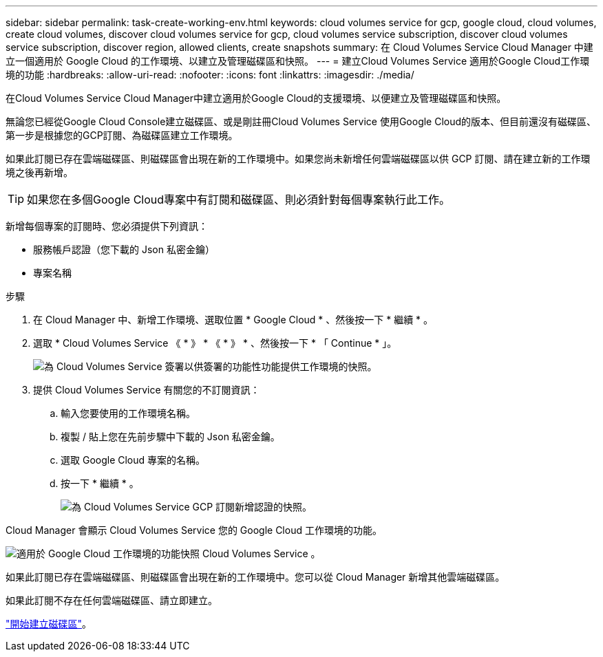 ---
sidebar: sidebar 
permalink: task-create-working-env.html 
keywords: cloud volumes service for gcp, google cloud, cloud volumes, create cloud volumes, discover cloud volumes service for gcp, cloud volumes service subscription, discover cloud volumes service subscription, discover region, allowed clients, create snapshots 
summary: 在 Cloud Volumes Service Cloud Manager 中建立一個適用於 Google Cloud 的工作環境、以建立及管理磁碟區和快照。 
---
= 建立Cloud Volumes Service 適用於Google Cloud工作環境的功能
:hardbreaks:
:allow-uri-read: 
:nofooter: 
:icons: font
:linkattrs: 
:imagesdir: ./media/


[role="lead"]
在Cloud Volumes Service Cloud Manager中建立適用於Google Cloud的支援環境、以便建立及管理磁碟區和快照。

無論您已經從Google Cloud Console建立磁碟區、或是剛註冊Cloud Volumes Service 使用Google Cloud的版本、但目前還沒有磁碟區、第一步是根據您的GCP訂閱、為磁碟區建立工作環境。

如果此訂閱已存在雲端磁碟區、則磁碟區會出現在新的工作環境中。如果您尚未新增任何雲端磁碟區以供 GCP 訂閱、請在建立新的工作環境之後再新增。


TIP: 如果您在多個Google Cloud專案中有訂閱和磁碟區、則必須針對每個專案執行此工作。

新增每個專案的訂閱時、您必須提供下列資訊：

* 服務帳戶認證（您下載的 Json 私密金鑰）
* 專案名稱


.步驟
. 在 Cloud Manager 中、新增工作環境、選取位置 * Google Cloud * 、然後按一下 * 繼續 * 。
. 選取 * Cloud Volumes Service 《 * 》 * 《 * 》 * 、然後按一下 * 「 Continue * 」。
+
image:screenshot_add_cvs_gcp_working_env.png["為 Cloud Volumes Service 簽署以供簽署的功能性功能提供工作環境的快照。"]

. 提供 Cloud Volumes Service 有關您的不訂閱資訊：
+
.. 輸入您要使用的工作環境名稱。
.. 複製 / 貼上您在先前步驟中下載的 Json 私密金鑰。
.. 選取 Google Cloud 專案的名稱。
.. 按一下 * 繼續 * 。
+
image:screenshot_add_cvs_gcp_credentials.png["為 Cloud Volumes Service GCP 訂閱新增認證的快照。"]





Cloud Manager 會顯示 Cloud Volumes Service 您的 Google Cloud 工作環境的功能。

image:screenshot_cvs_gcp_cloud.png["適用於 Google Cloud 工作環境的功能快照 Cloud Volumes Service 。"]

如果此訂閱已存在雲端磁碟區、則磁碟區會出現在新的工作環境中。您可以從 Cloud Manager 新增其他雲端磁碟區。

如果此訂閱不存在任何雲端磁碟區、請立即建立。

link:task-create-volumes.html["開始建立磁碟區"]。
